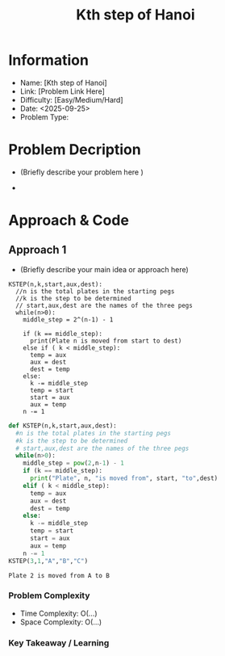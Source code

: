#+TITLE: Kth step of Hanoi
:PROPERTIES:
:ID:       B63BD3A7-4F28-4DEF-B4FA-30C60D834098
:Title:    Kth step of Hanoi
:Created:  <2025-09-25>
:END:

* Information
  - Name: [Kth step of Hanoi]
  - Link: [Problem Link Here]
  - Difficulty: [Easy/Medium/Hard]
  - Date: <2025-09-25>
  - Problem Type:

* Problem Decription
- (Briefly describe your problem here )

-

* Approach & Code

** Approach 1

- (Briefly describe your main idea or approach here)

#+BEGIN_EXAMPLE
KSTEP(n,k,start,aux,dest):
  //n is the total plates in the starting pegs
  //k is the step to be determined
  // start,aux,dest are the names of the three pegs
  while(n>0):
    middle_step = 2^(n-1) - 1

    if (k == middle_step):
      print(Plate n is moved from start to dest)
    else if ( k < middle_step):
      temp = aux
      aux = dest
      dest = temp
    else:
      k -= middle_step
      temp = start
      start = aux
      aux = temp
    n -= 1
#+END_EXAMPLE
#+BEGIN_SRC python :results output :exports both
  def KSTEP(n,k,start,aux,dest):
    #n is the total plates in the starting pegs
    #k is the step to be determined
    # start,aux,dest are the names of the three pegs
    while(n>0):
      middle_step = pow(2,n-1) - 1
      if (k == middle_step):
        print("Plate", n, "is moved from", start, "to",dest)
      elif ( k < middle_step):
        temp = aux
        aux = dest
        dest = temp
      else:
        k -= middle_step
        temp = start
        start = aux
        aux = temp
      n -= 1
  KSTEP(3,1,"A","B","C")
#+END_SRC

#+RESULTS:
: Plate 2 is moved from A to B

*** Problem Complexity
   - Time Complexity: O(...)
   - Space Complexity: O(...)

*** Key Takeaway / Learning
